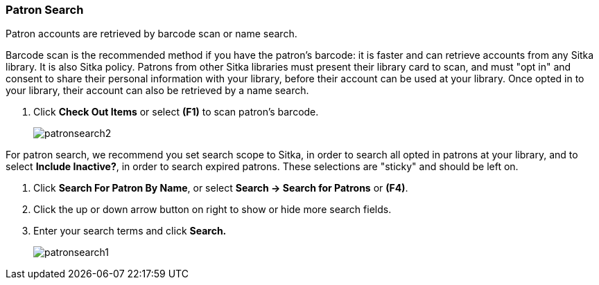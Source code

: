 Patron Search
~~~~~~~~~~~~~

(((Patron Search)))
(((Search Patron)))

Patron accounts are retrieved by barcode scan or name search.

Barcode scan is the recommended method if you have the patron's barcode: it is faster and can retrieve accounts from any Sitka library. It is also Sitka policy. Patrons from other Sitka libraries must present their library card to scan, and must "opt in" and consent to share their personal information with your library, before their account can be used at your library. Once opted in to your library, their account can also be retrieved by a name search.

. Click *Check Out Items* or select *(F1)* to scan patron's barcode.
+
image:images/circ/patronsearch2.png[scaledwidth="75%"]


For patron search, we recommend you set search scope to Sitka, in order to search all opted in patrons at your library, and to select *Include Inactive?*, in order to search expired patrons. These selections are "sticky" and should be left on.

 . Click *Search For Patron By Name*, or select *Search → Search for Patrons* or *(F4)*.
 . Click the up or down arrow button on right to show or hide more search fields.
 . Enter your search terms and click *Search.*
+
image:images/circ/patronsearch1.png[scaledwidth="75%"]
